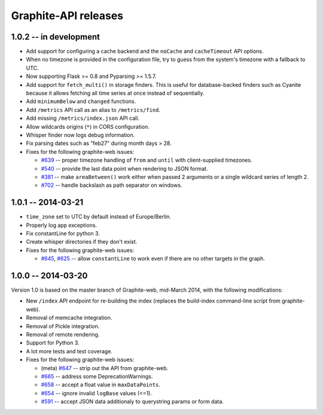 Graphite-API releases
=====================

1.0.2 -- **in development**
---------------------------

* Add support for configuring a cache backend and the ``noCache`` and
  ``cacheTimeout`` API options.

* When no timezone is provided in the configuration file, try to guess from
  the system's timezone with a fallback to UTC.

* Now supporting Flask >= 0.8 and Pyparsing >= 1.5.7.

* Add support for ``fetch_multi()`` in storage finders. This is useful for
  database-backed finders such as Cyanite because it allows fetching all time
  series at once instead of sequentially.

* Add ``minimumBelow`` and ``changed`` functions.

* Add ``/metrics`` API call as an alias to ``/metrics/find``.

* Add missing ``/metrics/index.json`` API call.

* Allow wildcards origins (``*``) in CORS configuration.

* Whisper finder now logs debug information.

* Fix parsing dates such as "feb27" during month days > 28.

* Fixes for the following graphite-web issues:

  * `#639 <https://github.com/graphite-project/graphite-web/issues/639>`_ --
    proper timezone handling of ``from`` and ``until`` with client-supplied
    timezones.
  * `#540 <https://github.com/graphite-project/graphite-web/issues/540>`_ --
    provide the last data point when rendering to JSON format.
  * `#381 <https://github.com/graphite-project/graphite-web/issues/381>`_ --
    make ``areaBetween()`` work either when passed 2 arguments or a single
    wildcard series of length 2.
  * `#702 <https://github.com/graphite-project/graphite-web/pull/702>`_ --
    handle backslash as path separator on windows.

1.0.1 -- 2014-03-21
-------------------

* ``time_zone`` set to UTC by default instead of Europe/Berlin.
* Properly log app exceptions.
* Fix constantLine for python 3.
* Create whisper directories if they don't exist.
* Fixes for the following graphite-web issues:

  * `#645 <https://github.com/graphite-project/graphite-web/pull/645>`_, `#625
    <https://github.com/graphite-project/graphite-web/issues/625>`_ -- allow
    ``constantLine`` to work even if there are no other targets in the graph.

1.0.0 -- 2014-03-20
-------------------

Version 1.0 is based on the master branch of Graphite-web, mid-March 2014,
with the following modifications:

* New ``/index`` API endpoint for re-building the index (replaces the
  build-index command-line script from graphite-web).

* Removal of memcache integration.

* Removal of Pickle integration.

* Removal of remote rendering.

* Support for Python 3.

* A lot more tests and test coverage.

* Fixes for the following graphite-web issues:

  * (meta) `#647 <https://github.com/graphite-project/graphite-web/issues/647>`_
    -- strip out the API from graphite-web.
  * `#665 <https://github.com/graphite-project/graphite-web/pull/665>`_ --
    address some DeprecationWarnings.
  * `#658 <https://github.com/graphite-project/graphite-web/issues/658>`_ --
    accept a float value in ``maxDataPoints``.
  * `#654 <https://github.com/graphite-project/graphite-web/pull/654>`_ --
    ignore invalid ``logBase`` values (<=1).
  * `#591 <https://github.com/graphite-project/graphite-web/issues/591>`_ --
    accept JSON data additionaly to querystring params or form data.
